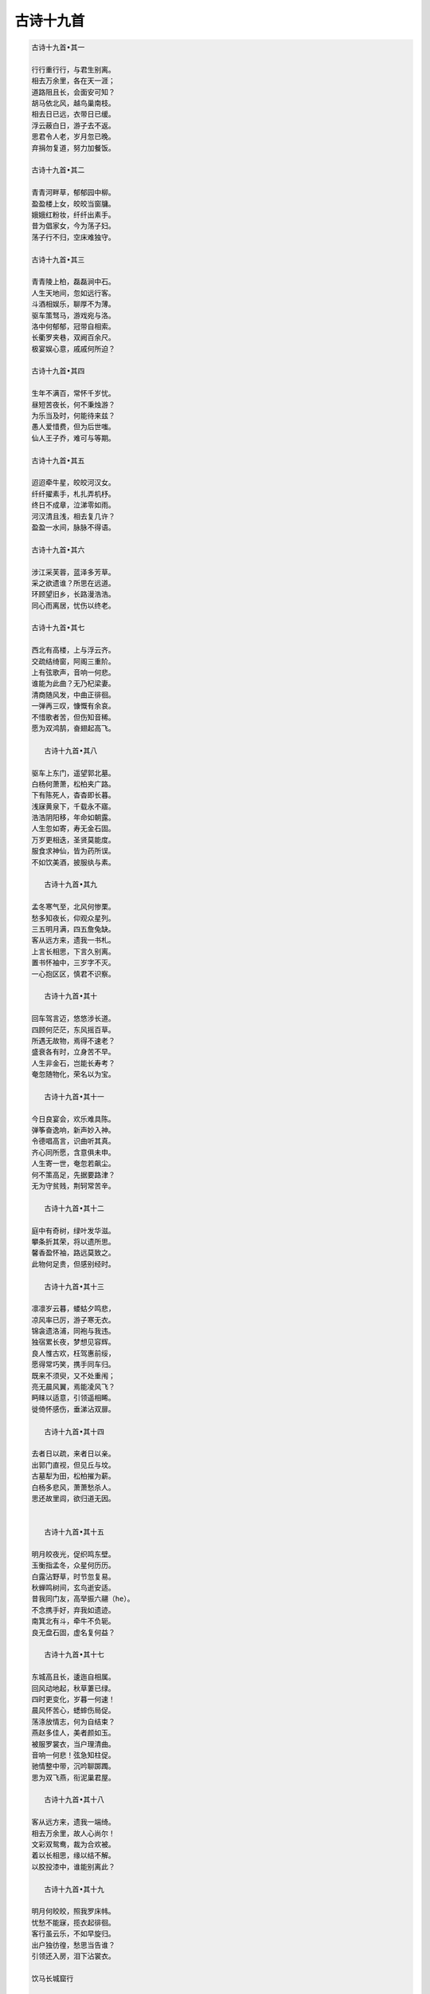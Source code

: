 **********
古诗十九首
**********

.. code-block:: none

   古诗十九首•其一
   
   行行重行行，与君生别离。
   相去万余里，各在天一涯；
   道路阻且长，会面安可知？
   胡马依北风，越鸟巢南枝。
   相去日已远，衣带日已缓。
   浮云蔽白日，游子去不返。
   思君令人老，岁月忽已晚。
   弃捐勿复道，努力加餐饭。
   
   古诗十九首•其二
   
   青青河畔草，郁郁园中柳。
   盈盈楼上女，皎皎当窗牗。
   娥娥红粉妆，纤纤出素手。
   昔为倡家女，今为荡子妇。
   荡子行不归，空床难独守。
   
   古诗十九首•其三
   
   青青陵上柏，磊磊涧中石。
   人生天地间，忽如远行客。
   斗酒相娱乐，聊厚不为薄。
   驱车策驽马，游戏宛与洛。
   洛中何郁郁，冠带自相索。
   长衢罗夹巷，双阙百余尺。
   极宴娱心意，戚戚何所迫？
   
   古诗十九首•其四
   
   生年不满百，常怀千岁忧。
   昼短苦夜长，何不秉烛游？
   为乐当及时，何能待来兹？
   愚人爱惜费，但为后世嗤。
   仙人王子乔，难可与等期。
   
   古诗十九首•其五

   迢迢牵牛星，皎皎河汉女。
   纤纤擢素手，札扎弄机杼。
   终日不成章，泣涕零如雨。
   河汉清且浅，相去复几许？
   盈盈一水间，脉脉不得语。
   
   古诗十九首•其六

   涉江采芙蓉，蓝泽多芳草。
   采之欲遗谁？所思在远道。
   环顾望旧乡，长路漫浩浩。
   同心而离居，忧伤以终老。
   
   古诗十九首•其七
   
   西北有高楼，上与浮云齐。
   交疏结绮窗，阿阁三重阶。
   上有弦歌声，音响一何悲。
   谁能为此曲？无乃杞梁妻。
   清商随风发，中曲正徘徊。
   一弹再三叹，慷慨有余哀。
   不惜歌者苦，但伤知音稀。
   愿为双鸿鹄，奋翅起高飞。
      
      古诗十九首•其八

   驱车上东门，遥望郭北墓。
   白杨何萧萧，松柏夹广路。
   下有陈死人，杳杳即长暮。
   浅寐黄泉下，千载永不寤。
   浩浩阴阳移，年命如朝露。
   人生忽如寄，寿无金石固。
   万岁更相迭，圣贤莫能度。
   服食求神仙，皆为药所误。
   不如饮美酒，披服纨与素。

      古诗十九首•其九

   孟冬寒气至，北风何惨栗。
   愁多知夜长，仰观众星列。
   三五明月满，四五詹兔缺。
   客从远方来，遗我一书札。
   上言长相思，下言久别离。
   置书怀袖中，三岁字不灭。
   一心抱区区，慎君不识察。
   
      古诗十九首•其十   
   
   回车驾言迈，悠悠涉长道。
   四顾何茫茫，东风摇百草。
   所遇无故物，焉得不速老？
   盛衰各有时，立身苦不早。
   人生非金石，岂能长寿考？
   奄忽随物化，荣名以为宝。
   
      古诗十九首•其十一   
   
   今日良宴会，欢乐难具陈。
   弹筝奋逸响，新声妙入神。
   令德唱高言，识曲听其真。
   齐心同所愿，含意俱未申。
   人生寄一世，奄忽若飙尘。
   何不策高足，先据要路津？
   无为守贫贱，荆轲常苦辛。
   
      古诗十九首•其十二   
   
   庭中有奇树，绿叶发华滋。
   攀条折其荣，将以遗所思。
   馨香盈怀袖，路远莫致之。
   此物何足贵，但感别经时。
   
      古诗十九首•其十三  
   
   凛凛岁云暮，蝼蛄夕鸣悲，
   凉风率已厉，游子寒无衣。
   锦衾遗洛浦，同袍与我违。
   独宿累长夜，梦想见容辉。
   良人惟古欢，枉驾惠前绥，
   愿得常巧笑，携手同车归。
   既来不须臾，又不处重闱；
   亮无晨风翼，焉能凌风飞？
   眄睐以适意，引领遥相睎。
   徙倚怀感伤，垂涕沾双扉。
   
      古诗十九首•其十四  

   去者日以疏，来者日以亲。
   出郭门直视，但见丘与坟。
   古墓犁为田，松柏摧为薪。
   白杨多悲风，萧萧愁杀人。
   思还故里闾，欲归道无因。 
   
   
      古诗十九首•其十五  
   
   明月皎夜光，促织鸣东壁。
   玉衡指孟冬，众星何历历。
   白露沾野草，时节忽复易。
   秋蝉鸣树间，玄鸟逝安适。
   昔我同门友，高举振六翮（he）。
   不念携手好，弃我如遗迹。
   南箕北有斗，牵牛不负轭。
   良无盘石固，虚名复何益？ 
   
      古诗十九首•其十七  
   
   东城高且长，逶迤自相属。
   回风动地起，秋草萋已绿。
   四时更变化，岁暮一何速！
   晨风怀苦心，蟋蟀伤局促。
   荡涤放情志，何为自结束？
   燕赵多佳人，美者颜如玉。
   被服罗裳衣，当户理清曲。
   音响一何悲！弦急知柱促。
   驰情整中带，沉吟聊踯躅。
   思为双飞燕，衔泥巢君屋。 
   
      古诗十九首•其十八  
   
   客从远方来，遗我一端绮。
   相去万余里，故人心尚尔！
   文彩双鸳鸯，裁为合欢被。
   着以长相思，缘以结不解。
   以胶投漆中，谁能别离此？ 

      古诗十九首•其十九  

   明月何皎皎，照我罗床帏。
   忧愁不能寐，揽衣起徘徊。
   客行虽云乐，不如早旋归。
   出户独彷徨，愁思当告谁？
   引领还入房，泪下沾裳衣。

   饮马长城窟行
   
   青青河畔草，绵绵思远道。 
   远道不可思，宿昔梦见之。 
   梦见在我傍，忽觉在他乡。 
   他乡各异县，辗转不相见。 
   枯桑知天风，海水知天寒。 
   入门各自媚，谁肯相为言。 
   客从远方来，遗我双鲤鱼。 
   呼儿烹鲤鱼，中有尺素书。 
   长跪读素书，书中竟何如。
   上言加餐食，下言长相忆。
